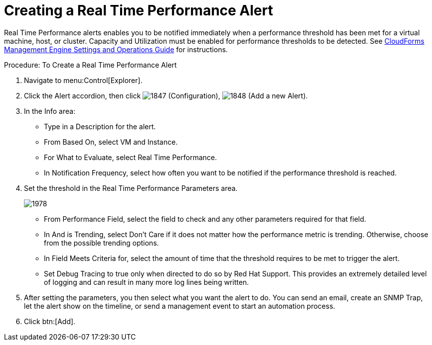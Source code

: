 [[_to_create_a_real_time_performance_alert]]
= Creating a Real Time Performance Alert

Real Time Performance alerts enables you to be notified immediately when a performance threshold has been met for a virtual machine, host, or cluster.
Capacity and Utilization must be enabled for performance thresholds to be detected.
See https://access.redhat.com/documentation/en-US/CloudForms/3.2/html/Settings_and_Operations_Guide/index.html[CloudForms Management Engine Settings and Operations Guide] for instructions. 

.Procedure: To Create a Real Time Performance Alert
. Navigate to menu:Control[Explorer]. 
. Click the [label]#Alert# accordion, then click  image:images/1847.png[] ([label]#Configuration#),  image:images/1848.png[] ([label]#Add a new Alert#). 
. In the [label]#Info# area: 
+
* Type in a [label]#Description# for the alert. 
* From [label]#Based On#, select [label]#VM and Instance#. 
* For [label]#What to Evaluate#, select [label]#Real Time Performance#. 
* In [label]#Notification Frequency#, select how often you want to be notified if the performance threshold is reached. 

. Set the threshold in the [label]#Real Time Performance Parameters# area. 
+

image::images/1978.png[]
+
* From [label]#Performance Field#, select the field to check and any other parameters required for that field. 
* In [label]#And is Trending#, select [label]#Don't Care# if it does not matter how the performance metric is trending.
  Otherwise, choose from the possible trending options. 
* In [label]#Field Meets Criteria for#, select the amount of time that the threshold requires to be met to trigger the alert. 
* Set [label]#Debug Tracing# to true only when directed to do so by Red Hat Support.
  This provides an extremely detailed level of logging and can result in many more log lines being written. 

. After setting the parameters, you then select what you want the alert to do.
  You can send an email, create an SNMP Trap, let the alert show on the timeline, or send a management event to start an automation process. 
. Click btn:[Add]. 